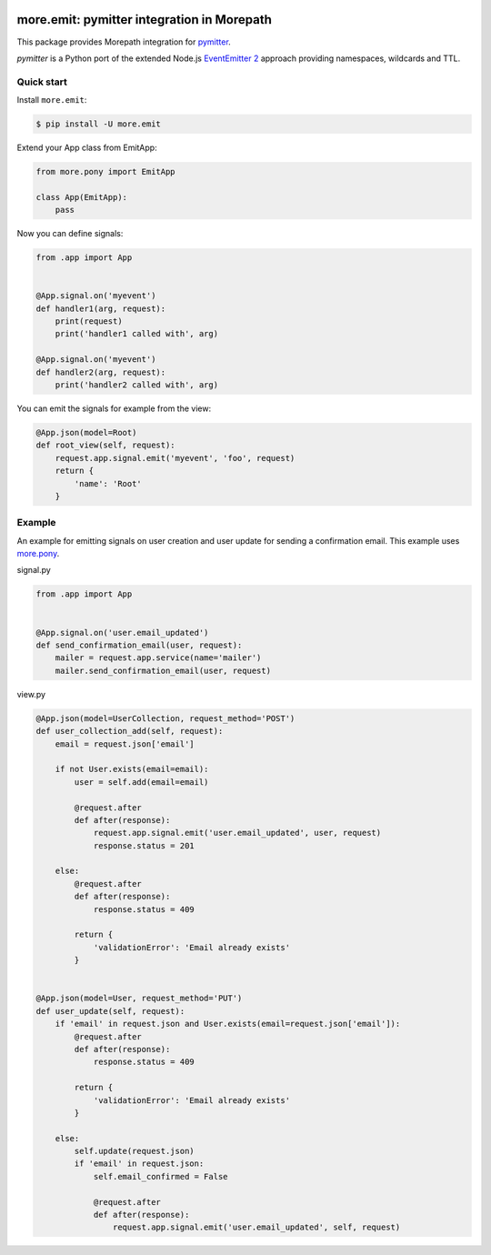 .. image:: https://github.com/morepath/more.emit/workflows/CI/badge.svg?branch=master
   :target: https://github.com/morepath/more.emit/actions?workflow=CI
   :alt: CI Status

.. image:: https://coveralls.io/repos/github/morepath/more.emit/badge.svg?branch=master
    :target: https://coveralls.io/github/morepath/more.emit?branch=master

.. image:: https://img.shields.io/pypi/v/more.emit.svg
  :target: https://pypi.org/project/more.emit/

.. image:: https://img.shields.io/pypi/pyversions/more.emit.svg
  :target: https://pypi.org/project/more.emit/



more.emit: pymitter integration in Morepath
===============================================

This package provides Morepath integration for pymitter_.

*pymitter* is a Python port of the extended Node.js `EventEmitter 2`_
approach providing namespaces, wildcards and TTL.


Quick start
-----------

Install ``more.emit``:

.. code-block:: console

  $ pip install -U more.emit

Extend your App class from EmitApp:

.. code-block:: python

    from more.pony import EmitApp

    class App(EmitApp):
        pass

Now you can define signals:

.. code-block:: python

  from .app import App


  @App.signal.on('myevent')
  def handler1(arg, request):
      print(request)
      print('handler1 called with', arg)

  @App.signal.on('myevent')
  def handler2(arg, request):
      print('handler2 called with', arg)

You can emit the signals for example from the view:

.. code-block:: python

  @App.json(model=Root)
  def root_view(self, request):
      request.app.signal.emit('myevent', 'foo', request)
      return {
          'name': 'Root'
      }


Example
-------

An example for emitting signals on user creation
and user update for sending a confirmation email.
This example uses `more.pony`_.

signal.py

.. code-block:: python

  from .app import App


  @App.signal.on('user.email_updated')
  def send_confirmation_email(user, request):
      mailer = request.app.service(name='mailer')
      mailer.send_confirmation_email(user, request)

view.py

.. code-block:: python

  @App.json(model=UserCollection, request_method='POST')
  def user_collection_add(self, request):
      email = request.json['email']

      if not User.exists(email=email):
          user = self.add(email=email)

          @request.after
          def after(response):
              request.app.signal.emit('user.email_updated', user, request)
              response.status = 201

      else:
          @request.after
          def after(response):
              response.status = 409

          return {
              'validationError': 'Email already exists'
          }


  @App.json(model=User, request_method='PUT')
  def user_update(self, request):
      if 'email' in request.json and User.exists(email=request.json['email']):
          @request.after
          def after(response):
              response.status = 409

          return {
              'validationError': 'Email already exists'
          }

      else:
          self.update(request.json)
          if 'email' in request.json:
              self.email_confirmed = False

              @request.after
              def after(response):
                  request.app.signal.emit('user.email_updated', self, request)


.. _pymitter: https://github.com/riga/pymitter
.. _EventEmitter 2: https://github.com/asyncly/EventEmitter2
.. _more.pony: https://github.com/morepath/more.pony
